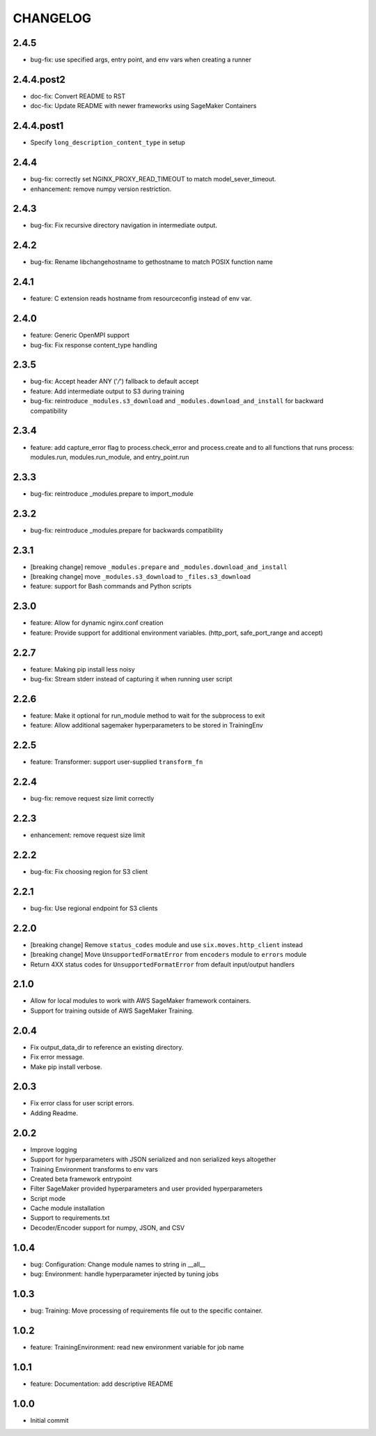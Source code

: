 =========
CHANGELOG
=========

2.4.5
=====

* bug-fix: use specified args, entry point, and env vars when creating a runner


2.4.4.post2
===========

* doc-fix: Convert README to RST
* doc-fix: Update README with newer frameworks using SageMaker Containers

2.4.4.post1
===========

* Specify ``long_description_content_type`` in setup

2.4.4
=====

* bug-fix: correctly set NGINX_PROXY_READ_TIMEOUT to match model_sever_timeout.
* enhancement: remove numpy version restriction.

2.4.3
=====

* bug-fix: Fix recursive directory navigation in intermediate output.

2.4.2
=====

* bug-fix: Rename libchangehostname to gethostname to match POSIX function name

2.4.1
=====

* feature: C extension reads hostname from resourceconfig instead of env var.

2.4.0
=====

* feature: Generic OpenMPI support
* bug-fix: Fix response content_type handling

2.3.5
=====

* bug-fix: Accept header ANY ('*/*') fallback to default accept
* feature: Add intermediate output to S3 during training
* bug-fix: reintroduce ``_modules.s3_download`` and ``_modules.download_and_install`` for backward compatibility

2.3.4
=====

* feature: add capture_error flag to process.check_error and process.create and to all functions that runs process: modules.run, modules.run_module, and entry_point.run

2.3.3
=====

* bug-fix: reintroduce _modules.prepare to import_module

2.3.2
=====

* bug-fix: reintroduce _modules.prepare for backwards compatibility

2.3.1
=====

* [breaking change] remove ``_modules.prepare`` and ``_modules.download_and_install``
* [breaking change] move ``_modules.s3_download`` to ``_files.s3_download``
* feature: support for Bash commands and Python scripts

2.3.0
=====

* feature: Allow for dynamic nginx.conf creation
* feature: Provide support for additional environment variables. (http_port, safe_port_range and accept)

2.2.7
=====

* feature: Making pip install less noisy
* bug-fix: Stream stderr instead of capturing it when running user script

2.2.6
=====

* feature: Make it optional for run_module method to wait for the subprocess to exit
* feature: Allow additional sagemaker hyperparameters to be stored in TrainingEnv

2.2.5
=====

* feature: Transformer: support user-supplied ``transform_fn``

2.2.4
=====

* bug-fix: remove request size limit correctly

2.2.3
=====

* enhancement: remove request size limit

2.2.2
=====

* bug-fix: Fix choosing region for S3 client

2.2.1
=====

* bug-fix: Use regional endpoint for S3 clients

2.2.0
=====

* [breaking change] Remove ``status_codes`` module and use ``six.moves.http_client`` instead
* [breaking change] Move ``UnsupportedFormatError`` from ``encoders`` module to ``errors`` module
* Return 4XX status codes for ``UnsupportedFormatError`` from default input/output handlers

2.1.0
=====

* Allow for local modules to work with AWS SageMaker framework containers.
* Support for training outside of AWS SageMaker Training.

2.0.4
=====

* Fix output_data_dir to reference an existing directory.
* Fix error message.
* Make pip install verbose.

2.0.3
=====

* Fix error class for user script errors.
* Adding Readme.

2.0.2
=====

* Improve logging
* Support for hyperparameters with JSON serialized and non serialized keys altogether
* Training Environment transforms to env vars
* Created beta framework entrypoint
* Filter SageMaker provided hyperparameters and user provided hyperparameters
* Script mode
* Cache module installation
* Support to requirements.txt
* Decoder/Encoder support for numpy, JSON, and CSV

1.0.4
=====

* bug: Configuration: Change module names to string in __all__
* bug: Environment: handle hyperparameter injected by tuning jobs

1.0.3
=====

* bug: Training: Move processing of requirements file out to the specific container.

1.0.2
=====

* feature: TrainingEnvironment: read new environment variable for job name

1.0.1
=====

* feature: Documentation: add descriptive README

1.0.0
=====

* Initial commit
